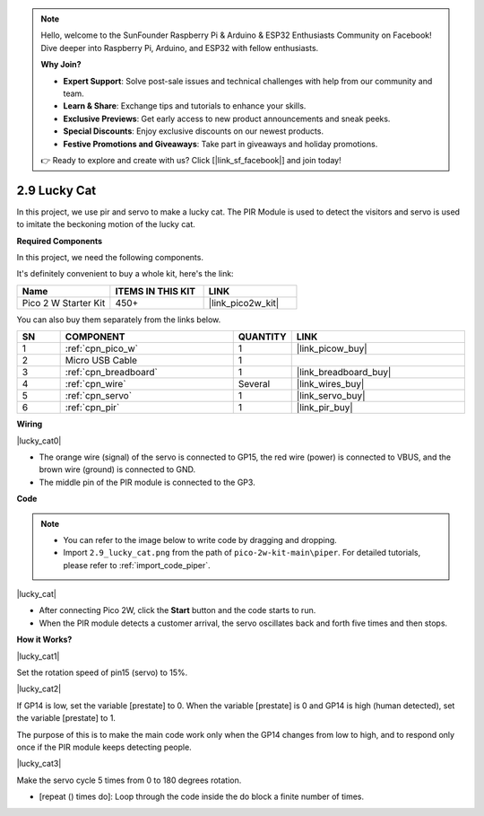 .. note::

    Hello, welcome to the SunFounder Raspberry Pi & Arduino & ESP32 Enthusiasts Community on Facebook! Dive deeper into Raspberry Pi, Arduino, and ESP32 with fellow enthusiasts.

    **Why Join?**

    - **Expert Support**: Solve post-sale issues and technical challenges with help from our community and team.
    - **Learn & Share**: Exchange tips and tutorials to enhance your skills.
    - **Exclusive Previews**: Get early access to new product announcements and sneak peeks.
    - **Special Discounts**: Enjoy exclusive discounts on our newest products.
    - **Festive Promotions and Giveaways**: Take part in giveaways and holiday promotions.

    👉 Ready to explore and create with us? Click [|link_sf_facebook|] and join today!

.. _per_lucky_cat:

2.9 Lucky Cat
==========================

In this project, we use pir and servo to make a lucky cat. The PIR Module is used to detect the visitors and servo is used to imitate the beckoning motion of the lucky cat.

**Required Components**

In this project, we need the following components. 

It's definitely convenient to buy a whole kit, here's the link: 

.. list-table::
    :widths: 20 20 20
    :header-rows: 1

    *   - Name	
        - ITEMS IN THIS KIT
        - LINK
    *   - Pico 2 W Starter Kit	
        - 450+
        - |link_pico2w_kit|

You can also buy them separately from the links below.

.. list-table::
    :widths: 5 20 5 20
    :header-rows: 1

    *   - SN
        - COMPONENT	
        - QUANTITY
        - LINK

    *   - 1
        - :ref:`cpn_pico_w`
        - 1
        - |link_picow_buy|
    *   - 2
        - Micro USB Cable
        - 1
        - 
    *   - 3
        - :ref:`cpn_breadboard`
        - 1
        - |link_breadboard_buy|
    *   - 4
        - :ref:`cpn_wire`
        - Several
        - |link_wires_buy|
    *   - 5
        - :ref:`cpn_servo`
        - 1
        - |link_servo_buy|
    *   - 6
        - :ref:`cpn_pir`
        - 1
        - |link_pir_buy|


**Wiring**

|lucky_cat0|


* The orange wire (signal) of the servo is connected to GP15, the red wire (power) is connected to VBUS, and the brown wire (ground) is connected to GND. 
* The middle pin of the PIR module is connected to the GP3.

**Code**



.. note::

    * You can refer to the image below to write code by dragging and dropping. 
    * Import ``2.9_lucky_cat.png`` from the path of ``pico-2w-kit-main\piper``. For detailed tutorials, please refer to :ref:`import_code_piper`.

|lucky_cat|



* After connecting Pico 2W, click the **Start** button and the code starts to run.
* When the PIR module detects a customer arrival, the servo oscillates back and forth five times and then stops.


**How it Works?**


|lucky_cat1|

Set the rotation speed of pin15 (servo) to 15%.

|lucky_cat2|

If GP14 is low, set the variable [prestate] to 0. When the variable [prestate] is 0 and GP14 is high (human detected), set the variable [prestate] to 1.

The purpose of this is to make the main code work only when the GP14 changes from low to high, and to respond only once if the PIR module keeps detecting people.

|lucky_cat3|

Make the servo cycle 5 times from 0 to 180 degrees rotation.

* [repeat () times do]: Loop through the code inside the do block a finite number of times.


